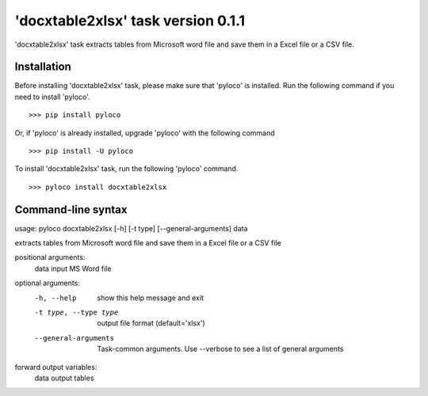 ===================================
'docxtable2xlsx' task version 0.1.1
===================================

'docxtable2xlsx' task extracts tables from Microsoft word file and
save them in a Excel file or a CSV file.

Installation
------------

Before installing 'docxtable2xlsx' task, please make sure that 'pyloco' is installed.
Run the following command if you need to install 'pyloco'. ::

    >>> pip install pyloco

Or, if 'pyloco' is already installed, upgrade 'pyloco' with the following command ::

    >>> pip install -U pyloco

To install 'docxtable2xlsx' task, run the following 'pyloco' command.  ::

    >>> pyloco install docxtable2xlsx

Command-line syntax
-------------------

usage: pyloco docxtable2xlsx [-h] [-t type] [--general-arguments] data 

extracts tables from Microsoft word file and save them in a Excel file or a CSV file

positional arguments:
  data                  input MS Word file

optional arguments:
  -h, --help            show this help message and exit
  -t type, --type type  output file format (default='xlsx')
  --general-arguments   Task-common arguments. Use --verbose to see a list of
                        general arguments

forward output variables:
   data                 output tables

